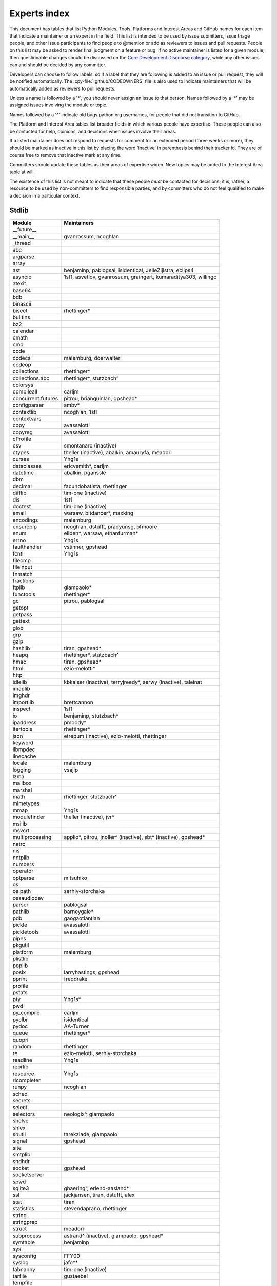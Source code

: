 .. _experts:

=============
Experts index
=============

This document has tables that list Python Modules, Tools, Platforms and
Interest Areas and GitHub names for each item that indicate a maintainer or
an expert in the field.  This list is intended to be used by issue submitters,
issue triage people, and other issue participants to find people to @mention
or add as reviewers to issues and pull requests.  People on this list may be
asked to render final judgment on a feature or bug.  If no active maintainer
is listed for a given module, then questionable changes should be discussed
on the `Core Development Discourse category
<https://discuss.python.org/c/core-dev/23>`__,
while any other issues can and should be decided by any committer.

Developers can choose to follow labels, so if a label that they are
following is added to an issue or pull request, they will be notified
automatically.  The :cpy-file:`.github/CODEOWNERS` file is also used to indicate
maintainers that will be automatically added as reviewers to pull requests.

Unless a name is followed by a '*', you should never assign an issue to
that person.  Names followed by a '*' may be assigned issues involving the
module or topic.

Names followed by a '^' indicate old bugs.python.org usernames, for people
that did not transition to GitHub.

The Platform and Interest Area tables list broader fields in which various
people have expertise.  These people can also be contacted for help,
opinions, and decisions when issues involve their areas.

If a listed maintainer does not respond to requests for comment for an
extended period (three weeks or more), they should be marked as inactive
in this list by placing the word 'inactive' in parenthesis behind their
tracker id.  They are of course free to remove that inactive mark at
any time.

Committers should update these tables as their areas of expertise widen.
New topics may be added to the Interest Area table at will.

The existence of this list is not meant to indicate that these people
*must* be contacted for decisions; it is, rather, a resource to be used
by non-committers to find responsible parties, and by committers who do
not feel qualified to make a decision in a particular context.


Stdlib
======

====================  =============================================
Module                Maintainers
====================  =============================================
__future__
__main__              gvanrossum, ncoghlan
_thread
abc
argparse
array
ast                   benjaminp, pablogsal, isidentical, JelleZijlstra, eclips4
asyncio               1st1, asvetlov, gvanrossum, graingert, kumaraditya303, willingc
atexit
base64
bdb
binascii
bisect                rhettinger*
builtins
bz2
calendar
cmath
cmd
code
codecs                malemburg, doerwalter
codeop
collections           rhettinger*
collections.abc       rhettinger*, stutzbach^
colorsys
compileall            carljm
concurrent.futures    pitrou, brianquinlan, gpshead*
configparser          ambv*
contextlib            ncoghlan, 1st1
contextvars
copy                  avassalotti
copyreg               avassalotti
cProfile
csv                   smontanaro (inactive)
ctypes                theller (inactive), abalkin, amauryfa, meadori
curses                Yhg1s
dataclasses           ericvsmith*, carljm
datetime              abalkin, pganssle
dbm
decimal               facundobatista, rhettinger
difflib               tim-one (inactive)
dis                   1st1
doctest               tim-one (inactive)
email                 warsaw, bitdancer*, maxking
encodings             malemburg
ensurepip             ncoghlan, dstufft, pradyunsg, pfmoore
enum                  eliben*, warsaw, ethanfurman*
errno                 Yhg1s
faulthandler          vstinner, gpshead
fcntl                 Yhg1s
filecmp
fileinput
fnmatch
fractions
ftplib                giampaolo*
functools             rhettinger*
gc                    pitrou, pablogsal
getopt
getpass
gettext
glob
grp
gzip
hashlib               tiran, gpshead*
heapq                 rhettinger*, stutzbach^
hmac                  tiran, gpshead*
html                  ezio-melotti*
http
idlelib               kbkaiser (inactive), terryjreedy*, serwy (inactive),
                      taleinat
imaplib
imghdr
importlib             brettcannon
inspect               1st1
io                    benjaminp, stutzbach^
ipaddress             pmoody^
itertools             rhettinger*
json                  etrepum (inactive), ezio-melotti, rhettinger
keyword
libmpdec
linecache
locale                malemburg
logging               vsajip
lzma
mailbox
marshal
math                  rhettinger, stutzbach^
mimetypes
mmap                  Yhg1s
modulefinder          theller (inactive), jvr^
msilib
msvcrt
multiprocessing       applio*, pitrou, jnoller^ (inactive), sbt^ (inactive), gpshead*
netrc
nis
nntplib
numbers
operator
optparse              mitsuhiko
os
os.path               serhiy-storchaka
ossaudiodev
parser                pablogsal
pathlib               barneygale*
pdb                   gaogaotiantian
pickle                avassalotti
pickletools           avassalotti
pipes
pkgutil
platform              malemburg
plistlib
poplib
posix                 larryhastings, gpshead
pprint                freddrake
profile
pstats
pty                   Yhg1s*
pwd
py_compile            carljm
pyclbr                isidentical
pydoc                 AA-Turner
queue                 rhettinger*
quopri
random                rhettinger
re                    ezio-melotti, serhiy-storchaka
readline              Yhg1s
reprlib
resource              Yhg1s
rlcompleter
runpy                 ncoghlan
sched
secrets
select
selectors             neologix^, giampaolo
shelve
shlex
shutil                tarekziade, giampaolo
signal                gpshead
site
smtplib
sndhdr
socket                gpshead
socketserver
spwd
sqlite3               ghaering^, erlend-aasland*
ssl                   jackjansen, tiran, dstufft, alex
stat                  tiran
statistics            stevendaprano, rhettinger
string
stringprep
struct                meadori
subprocess            astrand^ (inactive), giampaolo, gpshead*
symtable              benjaminp
sys
sysconfig             FFY00
syslog                jafo^*
tabnanny              tim-one (inactive)
tarfile               gustaebel
tempfile
termios               Yhg1s
test                  ezio-melotti
textwrap
threading             pitrou, gpshead
time                  abalkin, pganssle
timeit
tkinter               gpolo^, serhiy-storchaka
token
tokenize              meadori
tomllib               hauntsaninja*
trace                 abalkin
traceback             iritkatriel
tracemalloc           vstinner
tty                   Yhg1s*
turtle                gregorlingl^, willingc
turtledemo            terryjreedy*
types                 1st1
typing                gvanrossum, JelleZijlstra*, AlexWaygood*, carljm, sobolevn*
unicodedata           malemburg, ezio-melotti
unittest              voidspace*, ezio-melotti, rbtcollins, gpshead
unittest.mock         voidspace*
urllib                orsenthil
uu
uuid
venv                  vsajip
warnings
wave
weakref               freddrake
webbrowser
winreg                stutzbach^
winsound
wsgiref               pjenvey
xdrlib
xml.dom
xml.dom.minidom
xml.dom.pulldom
xml.etree             eliben*, scoder
xml.parsers.expat
xml.sax
xml.sax.handler
xml.sax.saxutils
xml.sax.xmlreader
xmlrpc
zipapp                pfmoore
zipfile               alanmcintyre^, serhiy-storchaka, Yhg1s, gpshead
zipimport             Yhg1s*
zlib                  Yhg1s, gpshead*
====================  =============================================


Tools
=====

==================  ===========
Tool                Maintainers
==================  ===========
Argument Clinic     larryhastings, AlexWaygood*, erlend-aasland
Deepfreeze          gvanrossum, kumaraditya303
PEG Generator       gvanrossum, pablogsal, lysnikolaou
==================  ===========


.. _platform-experts:

Platforms
=========

For official contacts for supported platforms, see :pep:`11`.

Platforms listed here are not necessarily supported by CPython.
Some of the experts listed here maintain and distribute Python
for “their” platform as a third-party project.

===================   ===========
Platform              Maintainers
===================   ===========
AIX                   edelsohn
Android               mhsmith
Cygwin                jlt63^, stutzbach^
Emscripten            hoodmane, pmp-p, rdb, rth, ryanking13
FreeBSD
HP-UX
iOS                   freakboy3742, ned-deily
Linux
macOS                 ronaldoussoren, ned-deily, freakboy3742
NetBSD1
OS2/EMX               aimacintyre^
Solaris/OpenIndiana   jcea
Windows               tjguk, zware, zooba, pfmoore
JVM/Java              frank.wierzbicki^
===================   ===========


Miscellaneous
=============

==================  ==========================================================
Interest Area       Maintainers
==================  ==========================================================
algorithms          rhettinger*
argument clinic     larryhastings, AlexWaygood*, erlend-aasland
ast/compiler        benjaminp, 1st1, pablogsal, markshannon, isidentical, brandtbucher, carljm, iritkatriel
autoconf/makefiles  Yhg1s*
bsd
issue tracker       ezio-melotti
buildbots           zware, pablogsal
bytecode            benjaminp, 1st1, markshannon, brandtbucher, carljm, iritkatriel
context managers    ncoghlan
core workflow       Mariatta, ezio-melotti, hugovk, AA-Turner
coverity scan       tiran, Yhg1s
cryptography        gpshead, dstufft
data formats
database            malemburg
devguide            merwok, ezio-melotti, willingc, Mariatta, hugovk,
                    AA-Turner
documentation       ezio-melotti, merwok, JulienPalard, willingc, hugovk,
                    AA-Turner, AlexWaygood*
emoji               Mariatta
extension modules   encukou, ncoghlan
filesystem          giampaolo
frozen modules      ericsnowcurrently, gvanrossum, kumaraditya303
f-strings           ericvsmith*
GUI
i18n                malemburg, merwok
import machinery    brettcannon, ncoghlan, ericsnowcurrently
io                  benjaminp, stutzbach^, gpshead
JIT                 brandtbucher*
locale              malemburg
mathematics         malemburg, stutzbach^, rhettinger
memory management   tim-one, malemburg, Yhg1s
memoryview
networking          giampaolo, gpshead
object model        benjaminp, Yhg1s
packaging           tarekziade, malemburg, alexis^, merwok, dstufft, pfmoore
pattern matching    brandtbucher*
peg parser          gvanrossum, pablogsal, lysnikolaou
performance         vstinner, serhiy-storchaka, 1st1, rhettinger, markshannon, brandtbucher, carljm, Fidget-Spinner,
                    AlexWaygood*
pip                 ncoghlan, dstufft, pfmoore, Marcus.Smith^, pradyunsg
py3 transition      benjaminp
release management  tarekziade, malemburg, benjaminp, warsaw,
                    gvanrossum, anthonybaxter^, merwok, ned-deily,
                    birkenfeld, JulienPalard
runtime lifecycle   ericsnowcurrently, kumaraditya303, zooba
str.format          ericvsmith*
subinterpreters     ericsnowcurrently, kumaraditya303
symbol table        JelleZijlstra, carljm
testing             voidspace, ezio-melotti
test coverage
threads             gpshead
time and dates      malemburg, abalkin, pganssle
unicode             malemburg, ezio-melotti, benjaminp
version control     merwok, ezio-melotti
==================  ==========================================================


Documentation translations
==========================

For a list of translators, see :ref:`this table about translations <translating>`.
